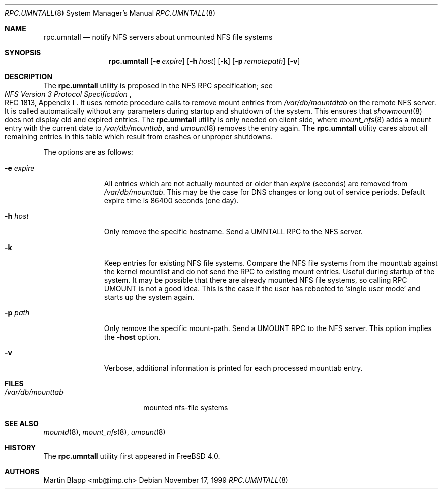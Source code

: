 .\"
.\" Copyright (c) 1999 Martin Blapp
.\" All rights reserved.
.\"
.\" Redistribution and use in source and binary forms, with or without
.\" modification, are permitted provided that the following conditions
.\" are met:
.\" 1. Redistributions of source code must retain the above copyright
.\"    notice, this list of conditions and the following disclaimer.
.\" 2. Redistributions in binary form must reproduce the above copyright
.\"    notice, this list of conditions and the following disclaimer in the
.\"    documentation and/or other materials provided with the distribution.
.\"
.\" THIS SOFTWARE IS PROVIDED BY THE AUTHOR AND CONTRIBUTORS ``AS IS'' AND
.\" ANY EXPRESS OR IMPLIED WARRANTIES, INCLUDING, BUT NOT LIMITED TO, THE
.\" IMPLIED WARRANTIES OF MERCHANTABILITY AND FITNESS FOR A PARTICULAR PURPOSE
.\" ARE DISCLAIMED.  IN NO EVENT SHALL THE AUTHOR OR CONTRIBUTORS BE LIABLE
.\" FOR ANY DIRECT, INDIRECT, INCIDENTAL, SPECIAL, EXEMPLARY, OR CONSEQUENTIAL
.\" DAMAGES (INCLUDING, BUT NOT LIMITED TO, PROCUREMENT OF SUBSTITUTE GOODS
.\" OR SERVICES; LOSS OF USE, DATA, OR PROFITS; OR BUSINESS INTERRUPTION)
.\" HOWEVER CAUSED AND ON ANY THEORY OF LIABILITY, WHETHER IN CONTRACT, STRICT
.\" LIABILITY, OR TORT (INCLUDING NEGLIGENCE OR OTHERWISE) ARISING IN ANY WAY
.\" OUT OF THE USE OF THIS SOFTWARE, EVEN IF ADVISED OF THE POSSIBILITY OF
.\" SUCH DAMAGE.
.\"
.\" $FreeBSD: releng/10.1/usr.sbin/rpc.umntall/rpc.umntall.8 141846 2005-02-13 22:25:33Z ru $
.\"
.Dd November 17, 1999
.Dt RPC.UMNTALL 8
.Os
.Sh NAME
.Nm rpc.umntall
.Nd notify NFS servers about unmounted NFS file systems
.Sh SYNOPSIS
.Nm
.Op Fl e Ar expire
.Op Fl h Ar host
.Op Fl k
.Op Fl p Ar remotepath
.Op Fl v
.Sh DESCRIPTION
The
.Nm
utility is proposed in the
.Tn NFS
RPC specification; see
.Rs
.%T "NFS Version 3 Protocol Specification"
.%O "RFC 1813, Appendix I"
.Re
It uses remote procedure calls to remove mount entries from
.Pa /var/db/mountdtab
on the remote NFS server.
It is called automatically
without any parameters during startup and shutdown of
the system.
This ensures that
.Xr showmount 8
does not display old and expired entries.
The
.Nm
utility
is only needed on client side, where
.Xr mount_nfs 8
adds a mount entry with the current date to
.Pa /var/db/mounttab ,
and
.Xr umount 8
removes the entry again.
The
.Nm
utility
cares about all remaining entries in this table which result from crashes
or unproper shutdowns.
.Pp
The options are as follows:
.Bl -tag -width indentxxx
.It Fl e Ar expire
All entries which are not actually mounted or older than
.Ar expire
(seconds) are removed from
.Pa /var/db/mounttab .
This may be the case
for DNS changes or long out of service periods.
Default expire time
is 86400 seconds (one day).
.It Fl h Ar host
Only remove the specific hostname.
Send a UMNTALL RPC to the NFS server.
.It Fl k
Keep entries for existing NFS file systems.
Compare the NFS file systems from
the mounttab against the kernel mountlist and do not send the RPC to
existing mount entries.
Useful during startup of the system.
It may be
possible that there are already mounted NFS file systems, so calling
RPC UMOUNT is not a good idea.
This is the case if the user has rebooted
to 'single user mode' and starts up the system again.
.It Fl p Ar path
Only remove the specific mount-path.
Send a UMOUNT RPC to the NFS server.
This option implies the
.Fl host
option.
.It Fl v
Verbose, additional information is printed for each processed mounttab
entry.
.El
.Sh FILES
.Bl -tag -width /var/db/mounttab -compact
.It Pa /var/db/mounttab
mounted nfs-file systems
.El
.Sh SEE ALSO
.Xr mountd 8 ,
.Xr mount_nfs 8 ,
.Xr umount 8
.Sh HISTORY
The
.Nm
utility first appeared in
.Fx 4.0 .
.Sh AUTHORS
.An Martin Blapp Aq mb@imp.ch
